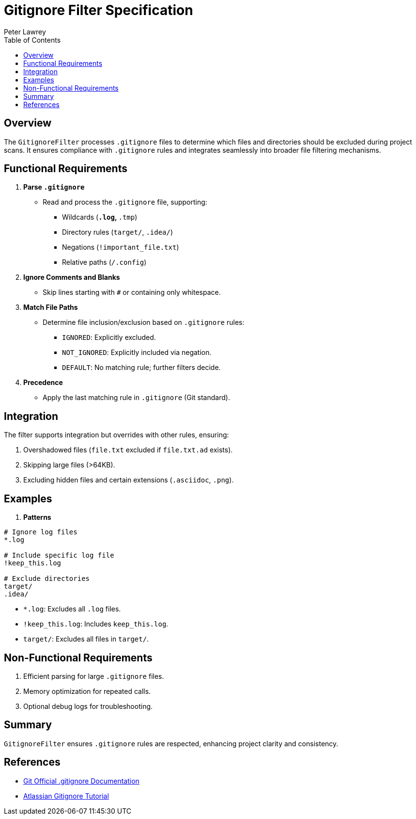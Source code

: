 = Gitignore Filter Specification
:doctype: requirements
:author: Peter Lawrey
:lang: en-GB
:toc:

== Overview

The `GitignoreFilter` processes `.gitignore` files to determine which files and directories should be excluded during project scans.
It ensures compliance with `.gitignore` rules and integrates seamlessly into broader file filtering mechanisms.

== Functional Requirements

. **Parse `.gitignore`**
* Read and process the `.gitignore` file, supporting:
- Wildcards (`*.log`, `*.tmp`)
- Directory rules (`target/`, `.idea/`)
- Negations (`!important_file.txt`)
- Relative paths (`/.config`)

. **Ignore Comments and Blanks**
* Skip lines starting with `#` or containing only whitespace.

. **Match File Paths**
* Determine file inclusion/exclusion based on `.gitignore` rules:
- `IGNORED`: Explicitly excluded.
- `NOT_IGNORED`: Explicitly included via negation.
- `DEFAULT`: No matching rule; further filters decide.

. **Precedence**
* Apply the last matching rule in `.gitignore` (Git standard).

== Integration

The filter supports integration but overrides with other rules, ensuring:

1. Overshadowed files (`file.txt` excluded if `file.txt.ad` exists).
2. Skipping large files (>64KB).
3. Excluding hidden files and certain extensions (`.asciidoc`, `.png`).

== Examples

. **Patterns**

----
# Ignore log files
*.log

# Include specific log file
!keep_this.log

# Exclude directories
target/
.idea/
----

- `*.log`: Excludes all `.log` files.
- `!keep_this.log`: Includes `keep_this.log`.
- `target/`: Excludes all files in `target/`.

== Non-Functional Requirements

. Efficient parsing for large `.gitignore` files.
. Memory optimization for repeated calls.
. Optional debug logs for troubleshooting.

== Summary

`GitignoreFilter` ensures `.gitignore` rules are respected, enhancing project clarity and consistency.

== References

* link:https://git-scm.com/docs/gitignore[Git Official .gitignore Documentation]
* link:https://www.atlassian.com/git/tutorials/saving-changes/gitignore[Atlassian Gitignore Tutorial]